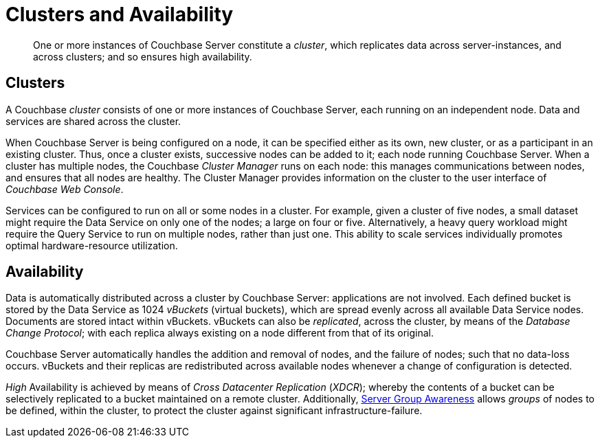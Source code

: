 [#clusters_and_availability]
= Clusters and Availability

[abstract]
One or more instances of Couchbase Server constitute a _cluster_, which replicates data across server-instances, and across clusters; and so ensures high availability.

== Clusters

A Couchbase _cluster_ consists of one or more instances of Couchbase Server, each running on an independent node.
Data and services are shared across the cluster.

When Couchbase Server is being configured on a node, it can be specified either as its own, new cluster, or as a participant in an existing cluster.
Thus, once a cluster exists, successive nodes can be added to it; each node running Couchbase Server.
When a cluster has multiple nodes, the Couchbase _Cluster Manager_ runs on each node: this manages communications between nodes, and ensures that all nodes are healthy.
The Cluster Manager provides information on the cluster to the user interface of _Couchbase Web Console_.

Services can be configured to run on all or some nodes in a cluster.
For example, given a cluster of five nodes, a small dataset might require the Data Service on only one of the nodes; a large on four or five.
Alternatively, a heavy query workload might require the Query Service to run on multiple nodes, rather than just one.
This ability to scale services individually promotes optimal hardware-resource utilization.

== Availability

Data is automatically distributed across a cluster by Couchbase Server: applications are not involved.
Each defined bucket is stored by the Data Service as 1024 _vBuckets_ (virtual buckets), which are spread evenly across all available Data Service nodes.
Documents are stored intact within vBuckets.
vBuckets can also be _replicated_, across the cluster, by means of the _Database Change Protocol_; with each replica always existing on a node different from that of its original.

Couchbase Server automatically handles the addition and removal of nodes, and the failure of nodes; such that no data-loss occurs.
vBuckets and their replicas are redistributed across available nodes whenever a change of configuration is detected.

_High_ Availability is achieved by means of _Cross Datacenter Replication_ (_XDCR_); whereby the contents of a bucket can be selectively replicated to a bucket maintained on a remote cluster.
Additionally, xref:clusters-and-availability/groups.adoc#groups[Server Group Awareness] allows _groups_ of nodes to be defined, within the cluster, to protect the cluster against significant infrastructure-failure.
